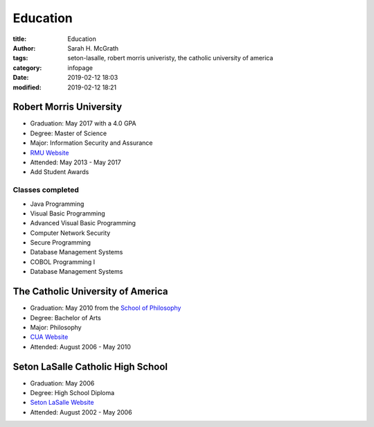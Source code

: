 #########
Education
#########

:title: Education
:author: Sarah H. McGrath
:tags: seton-lasalle, robert morris univeristy, the catholic university of america
:category: infopage
:date: 2019-02-12 18:03
:modified: 2019-02-12 18:21

Robert Morris University
========================
* Graduation: May 2017 with a 4.0 GPA
* Degree: Master of Science
* Major: Information Security and Assurance
* `RMU Website <https://www.rmu.edu/>`_
* Attended: May 2013 - May 2017
* Add Student Awards

.. * Address: 6001 University Boulevard, Moon, PA 15108

Classes completed 
------------------
* Java Programming 
* Visual Basic Programming
* Advanced Visual Basic Programming
* Computer Network Security
* Secure Programming
* Database Management Systems
* COBOL Programming I
* Database Management Systems

The Catholic University of America
==================================
* Graduation: May 2010 from the `School of Philosophy <http://philosophy.cua.edu/>`_
* Degree: Bachelor of Arts
* Major: Philosophy
* `CUA Website <https://www.catholic.edu/index.html>`_
* Attended: August 2006 - May 2010

.. * Address: 620 Michigan Avenue NE, Washington, DC 20064

Seton LaSalle Catholic High School
==================================
* Graduation: May 2006
* Degree: High School Diploma
* `Seton LaSalle Website <https://www.slshs.org/>`_ 
* Attended: August 2002 - May 2006

.. * Address: 1000 McNeilly Road, Pittsburgh, PA 15226
.. * Phone: +1 412-561-3583
